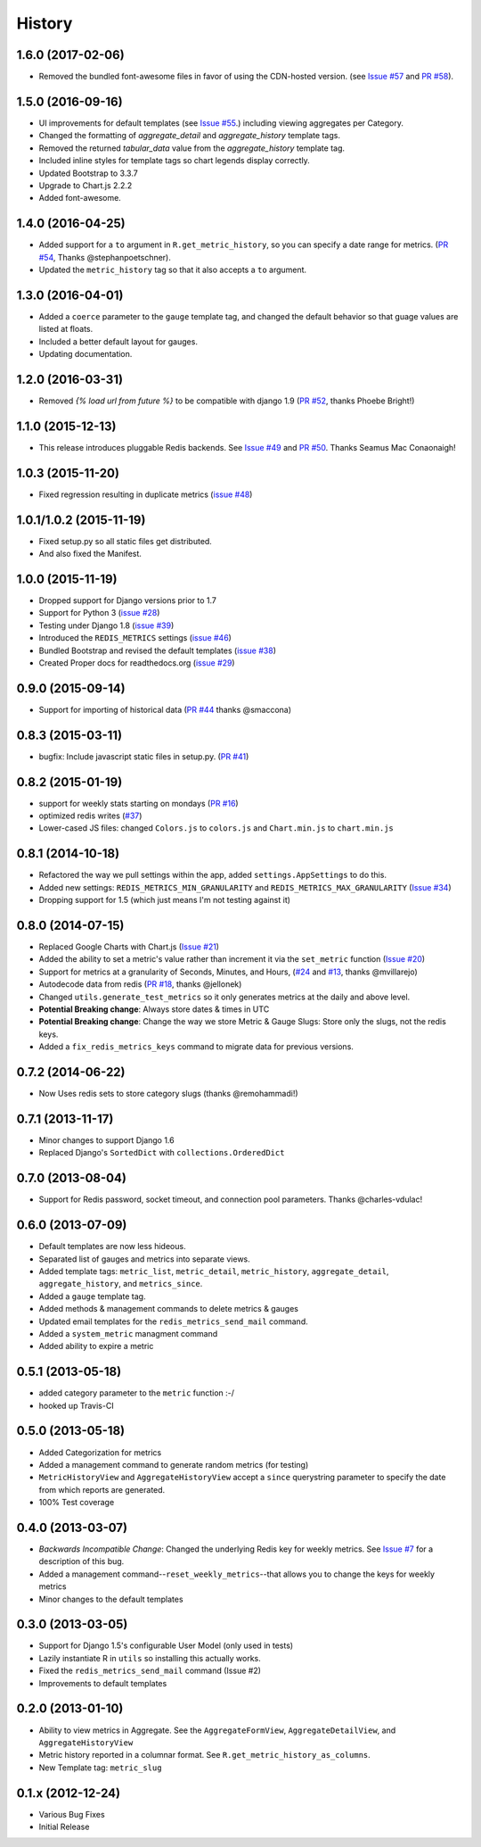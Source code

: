 History
-------

1.6.0 (2017-02-06)
++++++++++++++++++

- Removed the bundled font-awesome files in favor of using the CDN-hosted version. (see `Issue #57 <https://github.com/bradmontgomery/django-redis-metrics/issues/57>`_ and `PR #58 <https://github.com/bradmontgomery/django-redis-metrics/pull/58>`_).


1.5.0 (2016-09-16)
++++++++++++++++++

- UI improvements for default templates (see `Issue #55 <https://github.com/bradmontgomery/django-redis-metrics/issues/55>`_.) including viewing aggregates per Category.
- Changed the formatting of `aggregate_detail` and `aggregate_history` template tags.
- Removed the returned `tabular_data` value from the `aggregate_history` template tag.
- Included inline styles for template tags so chart legends display correctly.
- Updated Bootstrap to 3.3.7
- Upgrade to Chart.js 2.2.2
- Added font-awesome.


1.4.0 (2016-04-25)
++++++++++++++++++

- Added support for a ``to`` argument in ``R.get_metric_history``, so you can
  specify a date range for metrics. (`PR #54 <https://github.com/bradmontgomery/django-redis-metrics/pull/54>`_, Thanks @stephanpoetschner).
- Updated the ``metric_history`` tag so that it also accepts a ``to`` argument.


1.3.0 (2016-04-01)
++++++++++++++++++

- Added a ``coerce`` parameter to the ``gauge`` template tag, and changed the
  default behavior so that guage values are listed at floats.
- Included a better default layout for gauges.
- Updating documentation.

1.2.0 (2016-03-31)
++++++++++++++++++

- Removed `{% load url from future %}` to be compatible with django 1.9 (`PR #52 <https://github.com/bradmontgomery/django-redis-metrics/pull/52>`_, thanks Phoebe Bright!)

1.1.0 (2015-12-13)
++++++++++++++++++

- This release introduces pluggable Redis backends. See `Issue #49 <https://github.com/bradmontgomery/django-redis-metrics/issues/49>`_ and `PR #50 <https://github.com/bradmontgomery/django-redis-metrics/pull/50>`_. Thanks Seamus Mac Conaonaigh!

1.0.3 (2015-11-20)
++++++++++++++++++

- Fixed regression resulting in duplicate metrics (`issue #48 <https://github.com/bradmontgomery/django-redis-metrics/issues/48>`_)

1.0.1/1.0.2 (2015-11-19)
++++++++++++++++++

- Fixed setup.py so all static files get distributed.
- And also fixed the Manifest.

1.0.0 (2015-11-19)
++++++++++++++++++

- Dropped support for Django versions prior to 1.7
- Support for Python 3 (`issue #28 <https://github.com/bradmontgomery/django-redis-metrics/issues/28>`_)
- Testing under Django 1.8 (`issue #39 <https://github.com/bradmontgomery/django-redis-metrics/issues/39>`_)
- Introduced the ``REDIS_METRICS`` settings (`issue #46 <https://github.com/bradmontgomery/django-redis-metrics/issues/46>`_)
- Bundled Bootstrap and revised the default templates (`issue #38 <https://github.com/bradmontgomery/django-redis-metrics/issues/38>`_)
- Created Proper docs for readthedocs.org (`issue #29 <https://github.com/bradmontgomery/django-redis-metrics/issues/29>`_)

0.9.0 (2015-09-14)
++++++++++++++++++

- Support for importing of historical data (`PR #44 <https://github.com/bradmontgomery/django-redis-metrics/pull/44>`_ thanks @smaccona)

0.8.3 (2015-03-11)
++++++++++++++++++

- bugfix: Include javascript static files in setup.py. (`PR #41 <https://github.com/bradmontgomery/django-redis-metrics/pull/41>`_)

0.8.2 (2015-01-19)
++++++++++++++++++

- support for weekly stats starting on mondays (`PR #16 <https://github.com/bradmontgomery/django-redis-metrics/pull/36>`_)
- optimized redis writes (`#37 <https://github.com/bradmontgomery/django-redis-metrics/issues/37>`_)
- Lower-cased JS files: changed ``Colors.js`` to ``colors.js`` and ``Chart.min.js`` to ``chart.min.js``

0.8.1 (2014-10-18)
++++++++++++++++++

- Refactored the way we pull settings within the app, added ``settings.AppSettings`` to do this.
- Added new settings: ``REDIS_METRICS_MIN_GRANULARITY`` and ``REDIS_METRICS_MAX_GRANULARITY`` (`Issue #34 <https://github.com/bradmontgomery/django-redis-metrics/issues/34>`_)
- Dropping support for 1.5 (which just means I'm not testing against it)

0.8.0 (2014-07-15)
++++++++++++++++++

- Replaced Google Charts with Chart.js (`Issue #21 <https://github.com/bradmontgomery/django-redis-metrics/issues/21>`_)
- Added the ability to set a metric's value rather than increment it via the
  ``set_metric`` function (`Issue #20 <https://github.com/bradmontgomery/django-redis-metrics/issues/20>`_)
- Support for metrics at a granularity of Seconds, Minutes, and Hours, (`#24 <https://github.com/bradmontgomery/django-redis-metrics/pull/24>`_ and `#13 <https://github.com/bradmontgomery/django-redis-metrics/issues/13>`_, thanks @mvillarejo)
- Autodecode data from redis (`PR #18 <https://github.com/bradmontgomery/django-redis-metrics/pull/18>`_, thanks @jellonek)
- Changed ``utils.generate_test_metrics`` so it only generates metrics at the
  daily and above level.
- **Potential Breaking change**: Always store dates & times in UTC
- **Potential Breaking change**: Change the way we store Metric & Gauge Slugs:
  Store only the slugs, not the redis keys.
- Added a ``fix_redis_metrics_keys`` command to migrate data for previous versions.

0.7.2 (2014-06-22)
++++++++++++++++++

- Now Uses redis sets to store category slugs (thanks @remohammadi!)

0.7.1 (2013-11-17)
++++++++++++++++++

- Minor changes to support Django 1.6
- Replaced Django's ``SortedDict`` with ``collections.OrderedDict``

0.7.0 (2013-08-04)
++++++++++++++++++

- Support for Redis password, socket timeout, and connection pool parameters.
  Thanks @charles-vdulac!

0.6.0 (2013-07-09)
++++++++++++++++++

- Default templates are now less hideous.
- Separated list of gauges and metrics into separate views.
- Added template tags: ``metric_list``, ``metric_detail``, ``metric_history``,
  ``aggregate_detail``, ``aggregate_history``, and ``metrics_since``.
- Added a ``gauge`` template tag.
- Added methods & management commands to delete metrics & gauges
- Updated email templates for the ``redis_metrics_send_mail`` command.
- Added a ``system_metric`` managment command
- Added ability to expire a metric

0.5.1 (2013-05-18)
++++++++++++++++++

- added category parameter to the ``metric`` function :-/
- hooked up Travis-CI

0.5.0 (2013-05-18)
++++++++++++++++++

- Added Categorization for metrics
- Added a management command to generate random metrics (for testing)
- ``MetricHistoryView`` and ``AggregateHistoryView`` accept a ``since``
  querystring parameter to specify the date from which reports are generated.
- 100% Test coverage


0.4.0 (2013-03-07)
++++++++++++++++++

- *Backwards Incompatible Change*: Changed the underlying Redis key for weekly
  metrics. See `Issue #7 <https://github.com/bradmontgomery/django-redis-metrics/issues/7>`_
  for a description of this bug.
- Added a management command--``reset_weekly_metrics``--that allows you to change
  the keys for weekly metrics
- Minor changes to the default templates


0.3.0 (2013-03-05)
++++++++++++++++++

- Support for Django 1.5's configurable User Model (only used in tests)
- Lazily instantiate R in ``utils`` so installing this actually works.
- Fixed the ``redis_metrics_send_mail`` command (Issue #2)
- Improvements to default templates


0.2.0 (2013-01-10)
++++++++++++++++++

- Ability to view metrics in Aggregate. See the ``AggregateFormView``,
  ``AggregateDetailView``, and ``AggregateHistoryView``
- Metric history reported in a columnar format. See
  ``R.get_metric_history_as_columns``.
- New Template tag: ``metric_slug``


0.1.x (2012-12-24)
++++++++++++++++++

- Various Bug Fixes
- Initial Release
